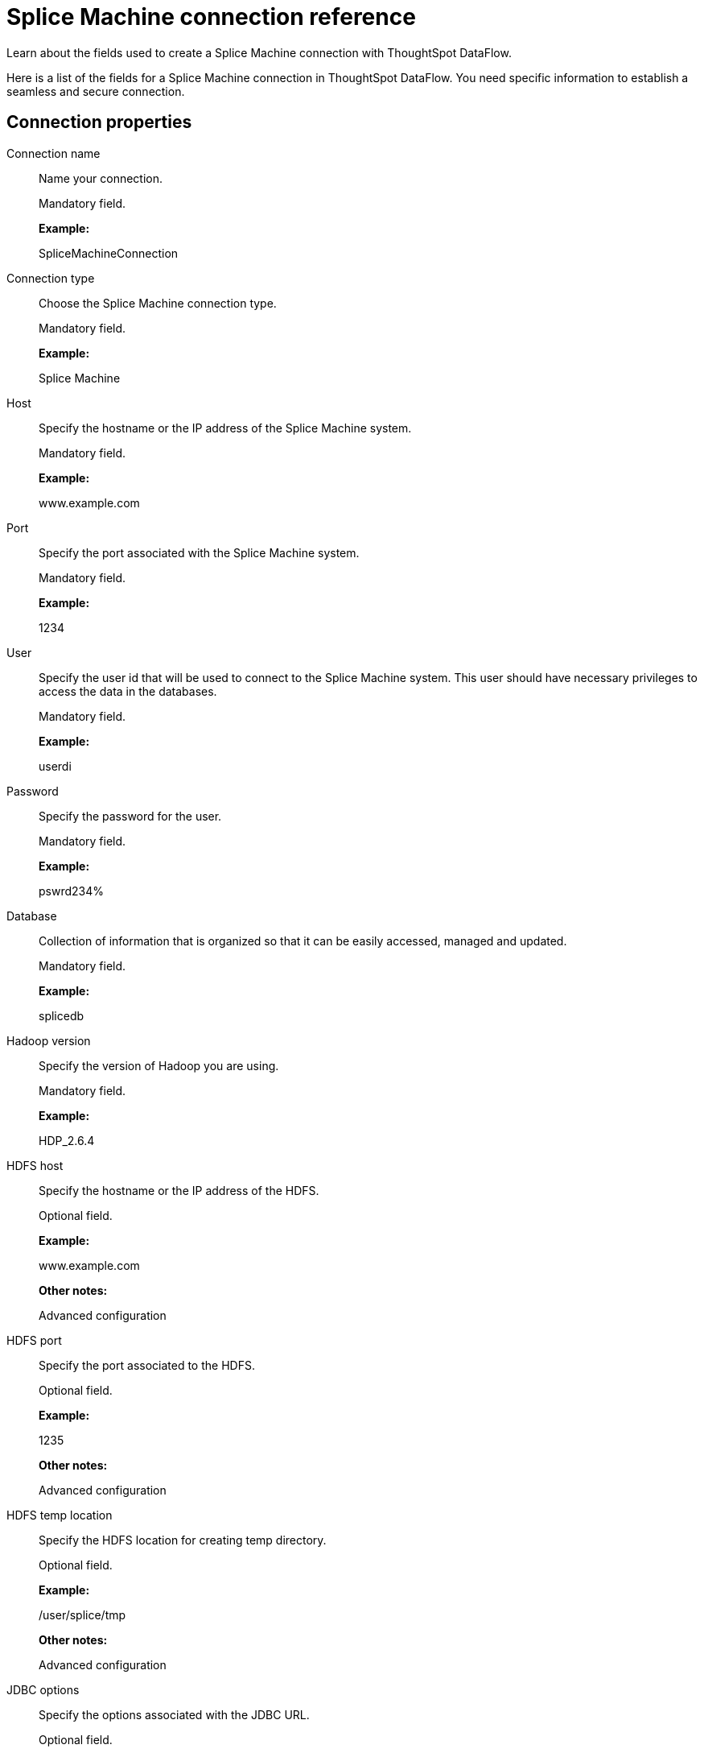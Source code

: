 = Splice Machine connection reference
:last_updated: 07/7/2020

Learn about the fields used to create a Splice Machine connection with ThoughtSpot DataFlow.

Here is a list of the fields for a Splice Machine connection in ThoughtSpot DataFlow.
You need specific information to establish a seamless and secure connection.

== Connection properties

Connection name:: Name your connection.
+
Mandatory field.
+
*Example:*
+
SpliceMachineConnection

Connection type:: Choose the Splice Machine connection type.
+
Mandatory field.
+
*Example:*
+
Splice Machine

Host:: Specify the hostname or the IP address of the Splice Machine system.
+
Mandatory field.
+
*Example:*
+
www.example.com

Port:: Specify the port associated with the Splice Machine system.
+
Mandatory field.
+
*Example:*
+
1234

User:: Specify the user id that will be used to connect to the Splice Machine system. This user should have necessary privileges to access the data in the databases.
+
Mandatory field.
+
*Example:*
+
userdi

Password:: Specify the password for the user.
+
Mandatory field.
+
*Example:*
+
pswrd234%

Database:: Collection of information that is organized so that it can be easily accessed, managed and updated.
+
Mandatory field.
+
*Example:*
+
splicedb

Hadoop version:: Specify the version of Hadoop you are using.
+
Mandatory field.
+
*Example:*
+
HDP_2.6.4

HDFS host:: Specify the hostname or the IP address of the HDFS.
+
Optional field.
+
*Example:*
+
www.example.com
+
*Other notes:*
+
Advanced configuration

HDFS port:: Specify the port associated to the HDFS.
+
Optional field.
+
*Example:*
+
1235
+
*Other notes:*
+
Advanced configuration

HDFS temp location:: Specify the HDFS location for creating temp directory.
+
Optional field.
+
*Example:*
+
/user/splice/tmp
+
*Other notes:*
+
Advanced configuration

JDBC options:: Specify the options associated with the JDBC URL.
+
Optional field.
+
*Example:*
+
`jdbc:sqlserver://[serverName[\instanceName][:portNumber]]`
+
*Other notes:*
+
Advanced configuration

== Sync properties

Data extraction mode:: Specify the extraction type.
+
Mandatory field.
+
*Example:*
+
JDBC
+
*Valid Values:*
+
JDBC, BULK Export
+
*Default:*
+
JDBC

Column delimiter:: Specify the column delimiter character.
+
Mandatory field.
+
*Example:*
+
1
+
*Valid Values:*
+
Any printable ASCII character or decimal value for ASCII character
+
*Default:*
+
1

Enclosing character:: Specify if the text columns in the source data needs to be enclosed in quotes.
+
Optional field.
+
*Example:*
+
DOUBLE
+
*Valid Values:*
+
SINGLE, DOUBLE
+
*Default:*
+
DOUBLE
+
*Other notes:*
+
This is required if the text data has newline character or delimiter character.

Escape character:: Specify the escape character if using a text qualifier in the source data.
+
Optional field.
+
*Example:*
+
\"
+
*Valid Values:*
+
Any ASCII character
+
*Default:*
+
\"

Fetch size:: Specify the number of rows at a time to fetch and process in memory. If you specify zero, the system extracts all rows at once.
+
Mandatory field.
+
*Example:*
+
1000
+
*Valid Values:*
+
Any numeric value
+
*Default:*
+
1000

TS load options:: Specifies the parameters passed with the `tsload` command, in addition to the commands already included by the application. The format for these parameters is:
+
` --<param_1_name> <optional_param_1_value>`
+
` --<param_2_name> <optional_param_2_value>`
+
Optional field.
+
*Example:*
+
--max_ignored_rows 0
+
*Valid Values:*
+
--user "dbuser" --password "$DIWD" --target_database "ditest" --target_schema "falcon_schema"
+
*Default:*
+
--max_ignored_rows 0
